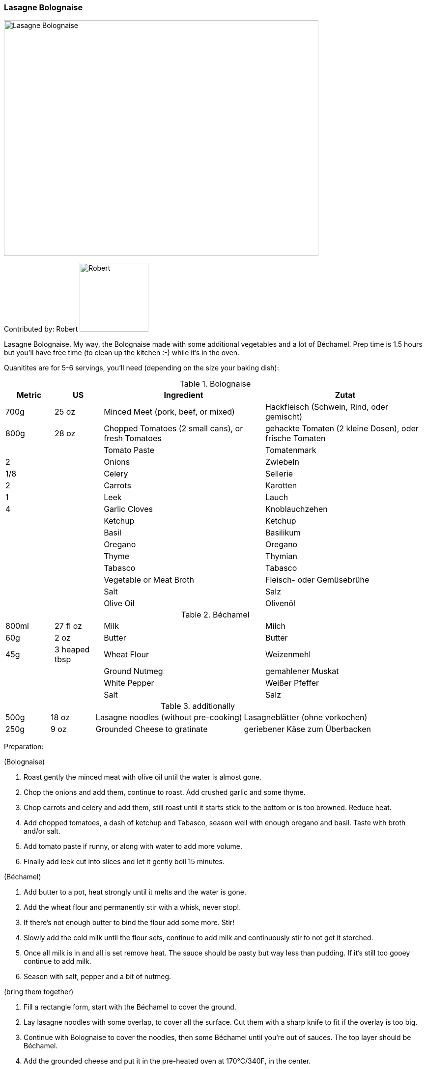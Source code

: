 [id='sec.lasagne_bolognaise']

ifdef::env-github[]
:imagesdir: ../../images
endif::[]
ifndef::env-github[]
:imagesdir: images
endif::[]


=== Lasagne Bolognaise

image::lasagne_bolognaise/IMG_0835.jpg[Lasagne Bolognaise, 640, 480]

Contributed by: Robert 
image:contributors/robert_s.png[Robert, 140, 140]

Lasagne Bolognaise. My way, the Bolognaise made with some additional vegetables and a lot of Béchamel. Prep time is 1.5 hours but you'll have free time (to clean up the kitchen :-) while it's in the oven. 

Quanitites are for 5-6 servings, you'll need (depending on the size your baking dish):

.Bolognaise
[width="100%",cols="3,3,10,10",options="header"]
|=========================================================
|Metric | US | Ingredient | Zutat

|700g | 25 oz | Minced Meet (pork, beef, or mixed) | Hackfleisch (Schwein, Rind, oder gemischt)
|800g | 28 oz | Chopped Tomatoes (2 small cans), or fresh Tomatoes | gehackte Tomaten (2 kleine Dosen), oder frische Tomaten
|     |           | Tomato Paste | Tomatenmark
|2    |           | Onions | Zwiebeln
| 1/8 |           | Celery | Sellerie
|2    |           | Carrots | Karotten
|1    |           | Leek | Lauch
|4    |           | Garlic Cloves | Knoblauchzehen
|     |           | Ketchup | Ketchup
|     |           | Basil | Basilikum
|     |           | Oregano | Oregano
|     |           | Thyme | Thymian
|     |           | Tabasco | Tabasco
|     |           | Vegetable or Meat Broth | Fleisch- oder Gemüsebrühe
|     |           | Salt | Salz
|     |           | Olive Oil | Olivenöl
|=========================================================


.Béchamel
[width="100%",cols="3,3,10,10"]
|=========================================================
|800ml | 27 fl oz | Milk | Milch
| 60g  | 2 oz | Butter | Butter
| 45g  | 3 heaped tbsp | Wheat Flour | Weizenmehl
|      |        | Ground Nutmeg | gemahlener Muskat
|      |        | White Pepper | Weißer Pfeffer
|      |        | Salt | Salz
|=========================================================


.additionally
[width="100%",cols="3,3,10,10"]
|=========================================================
|500g | 18 oz   | Lasagne noodles (without pre-cooking) | Lasagneblätter (ohne vorkochen)
|250g | 9 oz    | Grounded Cheese to gratinate | geriebener Käse zum Überbacken
|=========================================================


Preparation:

(Bolognaise)

. Roast gently the minced meat with olive oil until the water is almost gone.
. Chop the onions and add them, continue to roast. Add crushed garlic and some thyme.
. Chop carrots and celery and add them, still roast until it starts stick to the bottom or is too browned. Reduce heat.
. Add chopped tomatoes, a dash of ketchup and Tabasco, season well with enough oregano and basil. Taste with broth and/or salt.
. Add tomato paste if runny, or along with water to add more volume.
. Finally add leek cut into slices and let it gently boil 15 minutes.

(Béchamel)

. Add butter to a pot, heat strongly until it melts and the water is gone.
. Add the wheat flour and permanently stir with a whisk, never stop!.
. If there's not enough butter to bind the flour add some more. Stir!
. Slowly add the cold milk until the flour sets, continue to add milk and continuously stir to not get it storched.
. Once all milk is in and all is set remove heat. The sauce should be pasty but way less than pudding. If it's still too gooey continue to add milk.
. Season with salt, pepper and a bit of nutmeg.

(bring them together)

. Fill a rectangle form, start with the Béchamel to cover the ground.
. Lay lasagne noodles with some overlap, to cover all the surface. Cut them with a sharp knife to fit if the overlay is too big.
. Continue with Bolognaise to cover the noodles, then some Béchamel until you're out of sauces. The top layer should be Béchamel.
. Add the grounded cheese and put it in the pre-heated oven at 170°C/340F, in the center.


image::lasagne_bolognaise/IMG_0831.jpg[Lasagne Bolognaise, 640, 480]
image::lasagne_bolognaise/IMG_0832.jpg[Lasagne Bolognaise, 640, 480]
image::lasagne_bolognaise/IMG_0833.jpg[Lasagne Bolognaise, 640, 480]

Baking time is 45-60 minutes, depending on your oven and how browned you like the cheese. Buon appetito!

image::lasagne_bolognaise/IMG_0834.jpg[Lasagne Bolognaise, 640, 480]


